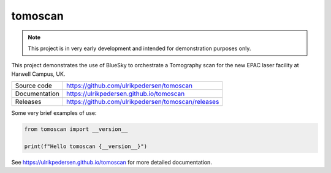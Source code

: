 tomoscan
===========================

|code_ci| |docs_ci| |coverage| |license|

.. note::

    This project is in very early development and intended for
    demonstration purposes only.

This project demonstrates the use of BlueSky to orchestrate a Tomography scan
for the new EPAC laser facility at Harwell Campus, UK.

============== ==============================================================
Source code    https://github.com/ulrikpedersen/tomoscan
Documentation  https://ulrikpedersen.github.io/tomoscan
Releases       https://github.com/ulrikpedersen/tomoscan/releases
============== ==============================================================

Some very brief examples of use:

.. code-block:: python

    from tomoscan import __version__

    print(f"Hello tomoscan {__version__}")

.. |code_ci| image:: https://github.com/ulrikpedersen/tomoscan/actions/workflows/code.yml/badge.svg?branch=main
    :target: https://github.com/ulrikpedersen/tomoscan/actions/workflows/code.yml
    :alt: Code CI

.. |docs_ci| image:: https://github.com/ulrikpedersen/tomoscan/actions/workflows/docs.yml/badge.svg?branch=main
    :target: https://github.com/ulrikpedersen/tomoscan/actions/workflows/docs.yml
    :alt: Docs CI

.. |coverage| image:: https://codecov.io/gh/ulrikpedersen/tomoscan/branch/main/graph/badge.svg
    :target: https://codecov.io/gh/ulrikpedersen/tomoscan
    :alt: Test Coverage

.. |license| image:: https://img.shields.io/badge/License-Apache%202.0-blue.svg
    :target: https://opensource.org/licenses/Apache-2.0
    :alt: Apache License

..
    Anything below this line is used when viewing README.rst and will be replaced
    when included in index.rst

See https://ulrikpedersen.github.io/tomoscan for more detailed documentation.
